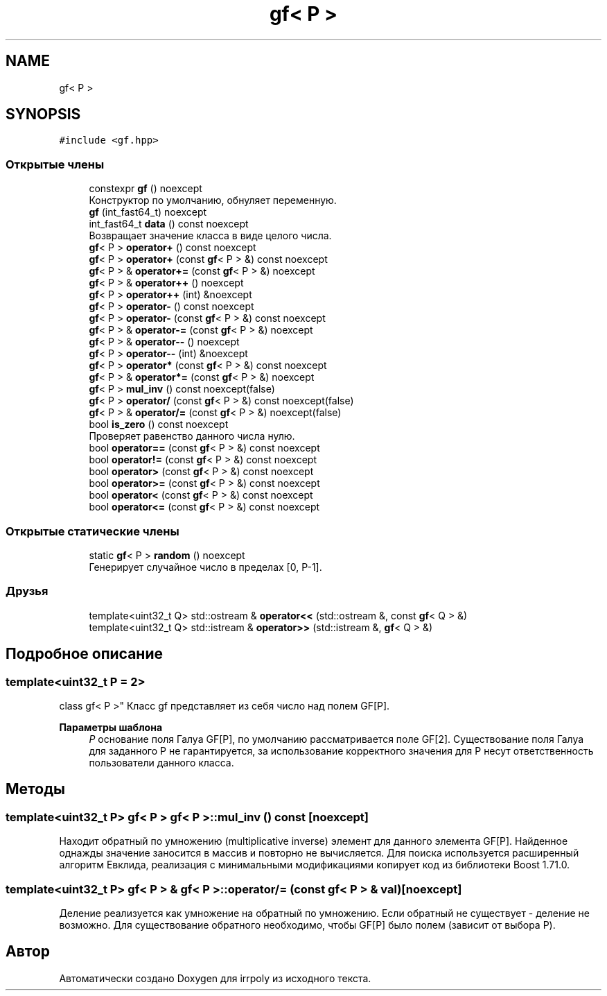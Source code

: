 .TH "gf< P >" 3 "Вс 3 Ноя 2019" "Version 1.0.0" "irrpoly" \" -*- nroff -*-
.ad l
.nh
.SH NAME
gf< P >
.SH SYNOPSIS
.br
.PP
.PP
\fC#include <gf\&.hpp>\fP
.SS "Открытые члены"

.in +1c
.ti -1c
.RI "constexpr \fBgf\fP () noexcept"
.br
.RI "Конструктор по умолчанию, обнуляет переменную\&. "
.ti -1c
.RI "\fBgf\fP (int_fast64_t) noexcept"
.br
.ti -1c
.RI "int_fast64_t \fBdata\fP () const noexcept"
.br
.RI "Возвращает значение класса в виде целого числа\&. "
.ti -1c
.RI "\fBgf\fP< P > \fBoperator+\fP () const noexcept"
.br
.ti -1c
.RI "\fBgf\fP< P > \fBoperator+\fP (const \fBgf\fP< P > &) const noexcept"
.br
.ti -1c
.RI "\fBgf\fP< P > & \fBoperator+=\fP (const \fBgf\fP< P > &) noexcept"
.br
.ti -1c
.RI "\fBgf\fP< P > & \fBoperator++\fP () noexcept"
.br
.ti -1c
.RI "\fBgf\fP< P > \fBoperator++\fP (int) &noexcept"
.br
.ti -1c
.RI "\fBgf\fP< P > \fBoperator\-\fP () const noexcept"
.br
.ti -1c
.RI "\fBgf\fP< P > \fBoperator\-\fP (const \fBgf\fP< P > &) const noexcept"
.br
.ti -1c
.RI "\fBgf\fP< P > & \fBoperator\-=\fP (const \fBgf\fP< P > &) noexcept"
.br
.ti -1c
.RI "\fBgf\fP< P > & \fBoperator\-\-\fP () noexcept"
.br
.ti -1c
.RI "\fBgf\fP< P > \fBoperator\-\-\fP (int) &noexcept"
.br
.ti -1c
.RI "\fBgf\fP< P > \fBoperator*\fP (const \fBgf\fP< P > &) const noexcept"
.br
.ti -1c
.RI "\fBgf\fP< P > & \fBoperator*=\fP (const \fBgf\fP< P > &) noexcept"
.br
.ti -1c
.RI "\fBgf\fP< P > \fBmul_inv\fP () const noexcept(false)"
.br
.ti -1c
.RI "\fBgf\fP< P > \fBoperator/\fP (const \fBgf\fP< P > &) const noexcept(false)"
.br
.ti -1c
.RI "\fBgf\fP< P > & \fBoperator/=\fP (const \fBgf\fP< P > &) noexcept(false)"
.br
.ti -1c
.RI "bool \fBis_zero\fP () const noexcept"
.br
.RI "Проверяет равенство данного числа нулю\&. "
.ti -1c
.RI "bool \fBoperator==\fP (const \fBgf\fP< P > &) const noexcept"
.br
.ti -1c
.RI "bool \fBoperator!=\fP (const \fBgf\fP< P > &) const noexcept"
.br
.ti -1c
.RI "bool \fBoperator>\fP (const \fBgf\fP< P > &) const noexcept"
.br
.ti -1c
.RI "bool \fBoperator>=\fP (const \fBgf\fP< P > &) const noexcept"
.br
.ti -1c
.RI "bool \fBoperator<\fP (const \fBgf\fP< P > &) const noexcept"
.br
.ti -1c
.RI "bool \fBoperator<=\fP (const \fBgf\fP< P > &) const noexcept"
.br
.in -1c
.SS "Открытые статические члены"

.in +1c
.ti -1c
.RI "static \fBgf\fP< P > \fBrandom\fP () noexcept"
.br
.RI "Генерирует случайное число в пределах [0, P-1]\&. "
.in -1c
.SS "Друзья"

.in +1c
.ti -1c
.RI "template<uint32_t Q> std::ostream & \fBoperator<<\fP (std::ostream &, const \fBgf\fP< Q > &)"
.br
.ti -1c
.RI "template<uint32_t Q> std::istream & \fBoperator>>\fP (std::istream &, \fBgf\fP< Q > &)"
.br
.in -1c
.SH "Подробное описание"
.PP 

.SS "template<uint32_t P = 2>
.br
class gf< P >"
Класс gf представляет из себя число над полем GF[P]\&. 
.PP
\fBПараметры шаблона\fP
.RS 4
\fIP\fP основание поля Галуа GF[P], по умолчанию рассматривается поле GF[2]\&. Существование поля Галуа для заданного P не гарантируется, за использование корректного значения для P несут ответственность пользователи данного класса\&. 
.RE
.PP

.SH "Методы"
.PP 
.SS "template<uint32_t P> \fBgf\fP< P > \fBgf\fP< P >::mul_inv () const\fC [noexcept]\fP"
Находит обратный по умножению (multiplicative inverse) элемент для данного элемента GF[P]\&. Найденное однажды значение заносится в массив и повторно не вычисляется\&. Для поиска используется расширенный алгоритм Евклида, реализация с минимальными модификациями копирует код из библиотеки Boost 1\&.71\&.0\&. 
.SS "template<uint32_t P> \fBgf\fP< P > & \fBgf\fP< P >::operator/= (const \fBgf\fP< P > & val)\fC [noexcept]\fP"
Деление реализуется как умножение на обратный по умножению\&. Если обратный не существует - деление не возможно\&. Для существование обратного необходимо, чтобы GF[P] было полем (зависит от выбора P)\&. 

.SH "Автор"
.PP 
Автоматически создано Doxygen для irrpoly из исходного текста\&.
